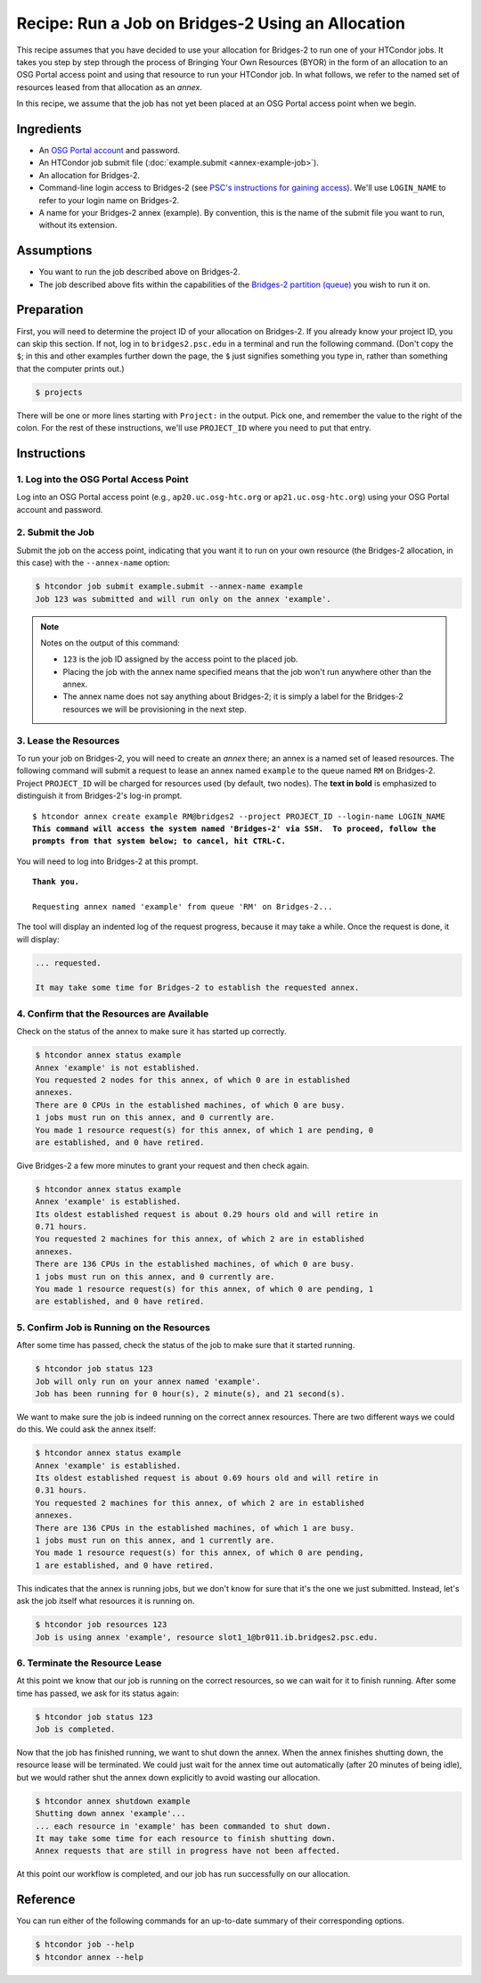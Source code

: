 Recipe: Run a Job on Bridges-2 Using an Allocation
--------------------------------------------------

This recipe assumes that you have decided to use your allocation
for Bridges-2 to run one of your HTCondor jobs.  It takes you step by
step through the process of Bringing Your Own Resources (BYOR) in the
form of an allocation to an OSG Portal access point and using that
resource to run your HTCondor job.  In what follows, we refer to the
named set of resources leased from that allocation as an *annex*.

In this recipe, we assume that the job has not yet been placed at an
OSG Portal access point when we begin.

Ingredients
===========

- An
  `OSG Portal account <https://portal.osg-htc.org/application>`_
  and password.
- An HTCondor job submit file (:doc:`example.submit <annex-example-job>`).
- An allocation for Bridges-2.
- Command-line login access to Bridges-2 (see
  `PSC's instructions for gaining access <https://www.psc.edu/resources/bridges-2/user-guide-2-2/#connecting-to-bridges-2>`_).
  We'll use ``LOGIN_NAME`` to refer to your login name on Bridges-2.
- A name for your Bridges-2 annex (example).  By convention,
  this is the name of the submit file you want to run, without its extension.

Assumptions
===========

- You want to run the job described above on Bridges-2.
- The job described above fits within the capabilities of the
  `Bridges-2 partition (queue) <https://www.psc.edu/resources/bridges-2/user-guide-2-2/#partitions>`_
  you wish to run it on.

Preparation
===========

First, you will need to determine the project ID of your allocation on
Bridges-2.  If you already know your project ID, you can skip this
section.  If not, log in to ``bridges2.psc.edu`` in a terminal and run the
following command.  (Don't copy the ``$``; in this and other examples
further down the page, the ``$`` just signifies something you type in,
rather than something that the computer prints out.)

.. code-block:: text

    $ projects

There will be one or more lines starting with ``Project:`` in the output.
Pick one, and remember the value to the right of the colon.
For the rest of these instructions, we'll use ``PROJECT_ID`` where you
need to put that entry.

Instructions
============

1. Log into the OSG Portal Access Point
'''''''''''''''''''''''''''''''''''''''

Log into an OSG Portal access point (e.g., ``ap20.uc.osg-htc.org`` or
``ap21.uc.osg-htc.org``) using your OSG Portal account and password.

2. Submit the Job
'''''''''''''''''

Submit the job on the access point, indicating that you want it to run
on your own resource (the Bridges-2 allocation, in this case) with the
``--annex-name`` option:

.. code-block:: text

    $ htcondor job submit example.submit --annex-name example
    Job 123 was submitted and will run only on the annex 'example'.

.. note::

    Notes on the output of this command:

    - ``123`` is the job ID assigned by the access point to the placed job.
    - Placing the job with the annex name specified means that the job
      won't run anywhere other than the annex.
    - The annex name does not say anything about Bridges-2; it is simply
      a label for the Bridges-2 resources we will be provisioning
      in the next step.

3. Lease the Resources
''''''''''''''''''''''

To run your job on Bridges-2, you will need to create an *annex* there;
an annex is a named set of leased resources.  The following command will
submit a request to lease an annex named ``example`` to the queue named ``RM``
on Bridges-2.  Project ``PROJECT_ID`` will be charged for resources used (by
default, two nodes).  The **text in bold** is emphasized to distinguish
it from Bridges-2's log-in prompt.

.. parsed-literal::
    :class: highlight

    $ htcondor annex create example RM\@bridges2 --project PROJECT_ID --login-name LOGIN_NAME
    **This command will access the system named 'Bridges-2' via SSH.  To proceed, follow the**
    **prompts from that system below; to cancel, hit CTRL-C.**

You will need to log into Bridges-2 at this prompt.

.. parsed-literal::
    :class: highlight

    **Thank you.**

    Requesting annex named 'example' from queue 'RM' on Bridges-2...

The tool will display an indented log of the request progress, because
it may take a while.  Once the request is done, it will display:

.. code-block:: text

    ... requested.

    It may take some time for Bridges-2 to establish the requested annex.

4. Confirm that the Resources are Available
'''''''''''''''''''''''''''''''''''''''''''

Check on the status of the annex to make sure it has started up correctly.

.. code-block:: text

	$ htcondor annex status example
	Annex 'example' is not established.
	You requested 2 nodes for this annex, of which 0 are in established
	annexes.
	There are 0 CPUs in the established machines, of which 0 are busy.
	1 jobs must run on this annex, and 0 currently are.
	You made 1 resource request(s) for this annex, of which 1 are pending, 0
	are established, and 0 have retired.

Give Bridges-2 a few more minutes to grant your request and then check again.

.. code-block:: text

	$ htcondor annex status example
	Annex 'example' is established.
	Its oldest established request is about 0.29 hours old and will retire in
	0.71 hours.
	You requested 2 machines for this annex, of which 2 are in established
	annexes.
	There are 136 CPUs in the established machines, of which 0 are busy.
	1 jobs must run on this annex, and 0 currently are.
	You made 1 resource request(s) for this annex, of which 0 are pending, 1
	are established, and 0 have retired.

5. Confirm Job is Running on the Resources
''''''''''''''''''''''''''''''''''''''''''

After some time has passed, check the status of the job to make sure
that it started running.

.. code-block:: text

	$ htcondor job status 123
	Job will only run on your annex named 'example'.
	Job has been running for 0 hour(s), 2 minute(s), and 21 second(s).

We want to make sure the job is indeed running on the correct annex
resources.  There are two different ways we could do this.  We could ask
the annex itself:

.. code-block:: text

	$ htcondor annex status example
	Annex 'example' is established.
	Its oldest established request is about 0.69 hours old and will retire in
	0.31 hours.
	You requested 2 machines for this annex, of which 2 are in established
	annexes.
	There are 136 CPUs in the established machines, of which 1 are busy.
	1 jobs must run on this annex, and 1 currently are.
	You made 1 resource request(s) for this annex, of which 0 are pending,
	1 are established, and 0 have retired.

This indicates that the annex is running jobs, but we don't know for
sure that it's the one we just submitted.  Instead, let's ask the job
itself what resources it is running on.

.. code-block:: text

	$ htcondor job resources 123
	Job is using annex 'example', resource slot1_1@br011.ib.bridges2.psc.edu.

6. Terminate the Resource Lease
'''''''''''''''''''''''''''''''

At this point we know that our job is running on the correct resources,
so we can wait for it to finish running.  After some time has passed, we
ask for its status again:

.. code-block:: text

	$ htcondor job status 123
	Job is completed.

Now that the job has finished running, we want to shut down the annex.
When the annex finishes shutting down, the resource lease will be
terminated.  We could just wait for the annex time out automatically
(after 20 minutes of being idle), but we would rather shut the annex down
explicitly to avoid wasting our allocation.

.. code-block:: text

	$ htcondor annex shutdown example
	Shutting down annex 'example'...
	... each resource in 'example' has been commanded to shut down.
	It may take some time for each resource to finish shutting down.
	Annex requests that are still in progress have not been affected.

At this point our workflow is completed, and our job has run
successfully on our allocation.

Reference
=========

You can run either of the following commands for an up-to-date summary
of their corresponding options.

.. code-block:: text

	$ htcondor job --help
	$ htcondor annex --help
